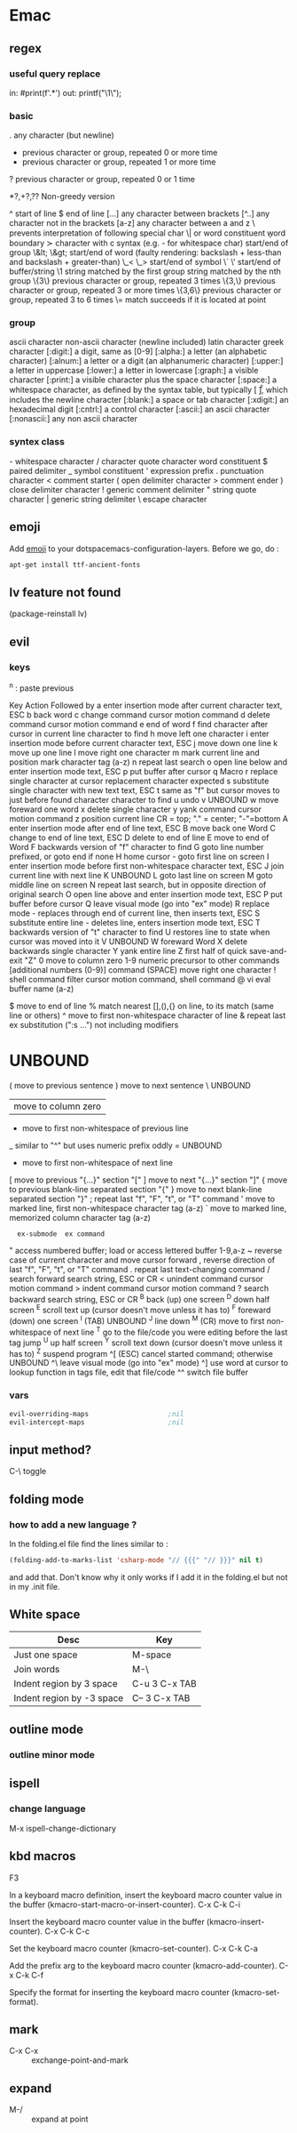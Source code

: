 * Emac
** regex
*** useful query replace
in: #print(f'\(.*\)')
out: printf("\1\\n");
*** basic
 .        any character (but newline)
  *        previous character or group, repeated 0 or more time
  +        previous character or group, repeated 1 or more time
  ?        previous character or group, repeated 0 or 1 time

  *?,+?,?? Non-greedy version
  
  ^        start of line
  $        end of line
  [...]    any character between brackets
  [^..]    any character not in the brackets
  [a-z]    any character between a and z
  \        prevents interpretation of following special char
  \|       or
  \w       word constituent
  \b       word boundary
  \sc      character with c syntax (e.g. \s- for whitespace char)
  \( \)    start/end of group
  \&lt; \&gt;    start/end of word (faulty rendering: backslash + less-than and backslash + greater-than)
  \_< \_>  start/end of symbol
  \` \'    start/end of buffer/string
  \1       string matched by the first group
  \n       string matched by the nth group
  \{3\}    previous character or group, repeated 3 times
  \{3,\}   previous character or group, repeated 3 or more times
  \{3,6\}  previous character or group, repeated 3 to 6 times
  \=       match succeeds if it is located at point
*** group
  \ca      ascii character
  \Ca      non-ascii character (newline included)
  \cl      latin character
  \cg      greek character
  [:digit:]  a digit, same as [0-9]
  [:alpha:]  a letter (an alphabetic character)
  [:alnum:]  a letter or a digit (an alphanumeric character)
  [:upper:]  a letter in uppercase
  [:lower:]  a letter in lowercase
  [:graph:]  a visible character
  [:print:]  a visible character plus the space character
  [:space:]  a whitespace character, as defined by the syntax table, but typically
             [ \t\r\n\v\f ], which includes the newline character
  [:blank:]  a space or tab character
  [:xdigit:] an hexadecimal digit
  [:cntrl:]  a control character
  [:ascii:]  an ascii character
  [:nonascii:]  any non ascii character
*** syntex class
  \s-   whitespace character        \s/   character quote character
  \sw   word constituent            \s$   paired delimiter
  \s_   symbol constituent          \s'   expression prefix
  \s.   punctuation character       \s<   comment starter
  \s(   open delimiter character    \s>   comment ender
  \s)   close delimiter character   \s!   generic comment delimiter
  \s"   string quote character      \s|   generic string delimiter
  \s\   escape character

** emoji
Add _emoji_ to your dotspacemacs-configuration-layers.
Before we go, do :
#+BEGIN_SRC bash
apt-get install ttf-ancient-fonts
#+END_SRC
** lv feature not found
(package-reinstall lv)
** evil
*** keys
^n : paste previous

Key	Action	Followed by
a	enter insertion mode after current character	text, ESC
b	back word
c	change command	cursor motion command
d	delete command	cursor motion command
e	end of word
f	find character after cursor in current line	character to find
h	move left one character
i	enter insertion mode before current character	text, ESC
j	move down one line
k	move up one line
l	move right one character
m	mark current line and position	mark character tag (a-z)
n	repeat last search
o	open line below and enter insertion mode	text, ESC
p	put buffer after cursor
q	Macro
r	replace single character at cursor	replacement character expected
s	substitute single character with new text	text, ESC
t	same as "f" but cursor moves to just before found character	character to find
u	undo
v	UNBOUND
w	move foreward one word
x	delete single character
y	yank command	cursor motion command
z	position current line	CR = top; "." = center; "-"=bottom
A	enter insertion mode after end of line	text, ESC
B	move back one Word
C	change to end of line	text, ESC
D	delete to end of line
E	move to end of Word
F	backwards version of "f"	character to find
G	goto line number prefixed, or goto end if none
H	home cursor - goto first line on screen
I	enter insertion mode before first non-whitespace character	text, ESC
J	join current line with next line
K	UNBOUND
L	goto last line on screen
M	goto middle line on screen
N	repeat last search, but in opposite direction of original search
O	open line above and enter insertion mode	text, ESC
P	put buffer before cursor
Q	leave visual mode (go into "ex" mode)
R	replace mode - replaces through end of current line, then inserts	text, ESC
S	substitute entire line - deletes line, enters insertion mode	text, ESC
T	backwards version of "t"	character to find
U	restores line to state when cursor was moved into it
V	UNBOUND
W	foreward Word
X	delete backwards single character
Y	yank entire line
Z	first half of quick save-and-exit	"Z"
0	move to column zero
1-9	numeric precursor to other commands	[additional numbers (0-9)] command
 	(SPACE) move right one character
!	shell command filter	cursor motion command, shell command
@	vi eval	buffer name (a-z)
#	UNBOUND
$	move to end of line
%	match nearest [],(),{} on line, to its match (same line or others)
^	move to first non-whitespace character of line
&	repeat last ex substitution (":s ...") not including modifiers
*	UNBOUND
(	move to previous sentence
)	move to next sentence
\	UNBOUND
|	move to column zero
-	move to first non-whitespace of previous line
_	similar to "^" but uses numeric prefix oddly
=	UNBOUND
+	move to first non-whitespace of next line
[	move to previous "{...}" section	"["
]	move to next "{...}" section	"]"
{	move to previous blank-line separated section	"{"
}	move to next blank-line separated section	"}"
;	repeat last "f", "F", "t", or "T" command
'	move to marked line, first non-whitespace	character tag (a-z)
`	move to marked line, memorized column	character tag (a-z)
:	ex-submode	ex command
"	access numbered buffer; load or access lettered buffer	1-9,a-z
~	reverse case of current character and move cursor forward
,	reverse direction of last "f", "F", "t", or "T" command
.	repeat last text-changing command
/	search forward	search string, ESC or CR
<	unindent command	cursor motion command
>	indent command	cursor motion command
?	search backward	search string, ESC or CR
^B	back (up) one screen
^D	down half screen
^E	scroll text up (cursor doesn't move unless it has to)
^F	foreward (down) one screen
^I	(TAB) UNBOUND
^J	line down
^M	(CR) move to first non-whitespace of next line
^T	go to the file/code you were editing before the last tag jump
^U	up half screen
^Y	scroll text down (cursor doesn't move unless it has to)
^Z	suspend program
^[	(ESC) cancel started command; otherwise UNBOUND
^\	leave visual mode (go into "ex" mode)
^]	use word at cursor to lookup function in tags file, edit that file/code
^^	switch file buffer
*** vars
#+BEGIN_SRC emacs-lisp
  evil-overriding-maps                    ;nil
  evil-intercept-maps                     ;nil
#+END_SRC

** input method?
C-\ toggle

** folding mode
*** how to add a new language ?
In the folding.el file
find the lines similar to :
#+begin_src emacs-lisp
(folding-add-to-marks-list 'csharp-mode "// {{{" "// }}}" nil t)
#+end_src
and add that. Don't know why it only works if I add it in the folding.el but not
in my .init file. 
** White space
 | Desc                      | Key           |
 |---------------------------+---------------|
 | Just one space            | M-space       |
 | Join words                | M-\           |
 | Indent region by 3 space  | C-u 3 C-x TAB |
 | Indent region by -3 space | C-- 3 C-x TAB |
** outline mode
*** outline minor mode
** ispell
*** change language
M-x ispell-change-dictionary
** kbd macros

F3

    In a keyboard macro definition, insert the keyboard macro counter value in the buffer (kmacro-start-macro-or-insert-counter). 
C-x C-k C-i

    Insert the keyboard macro counter value in the buffer (kmacro-insert-counter). 
C-x C-k C-c

    Set the keyboard macro counter (kmacro-set-counter). 
C-x C-k C-a

    Add the prefix arg to the keyboard macro counter (kmacro-add-counter). 
C-x C-k C-f

    Specify the format for inserting the keyboard macro counter (kmacro-set-format). 
** mark
+ C-x C-x :: exchange-point-and-mark
** expand
+ M-/ :: expand at point

